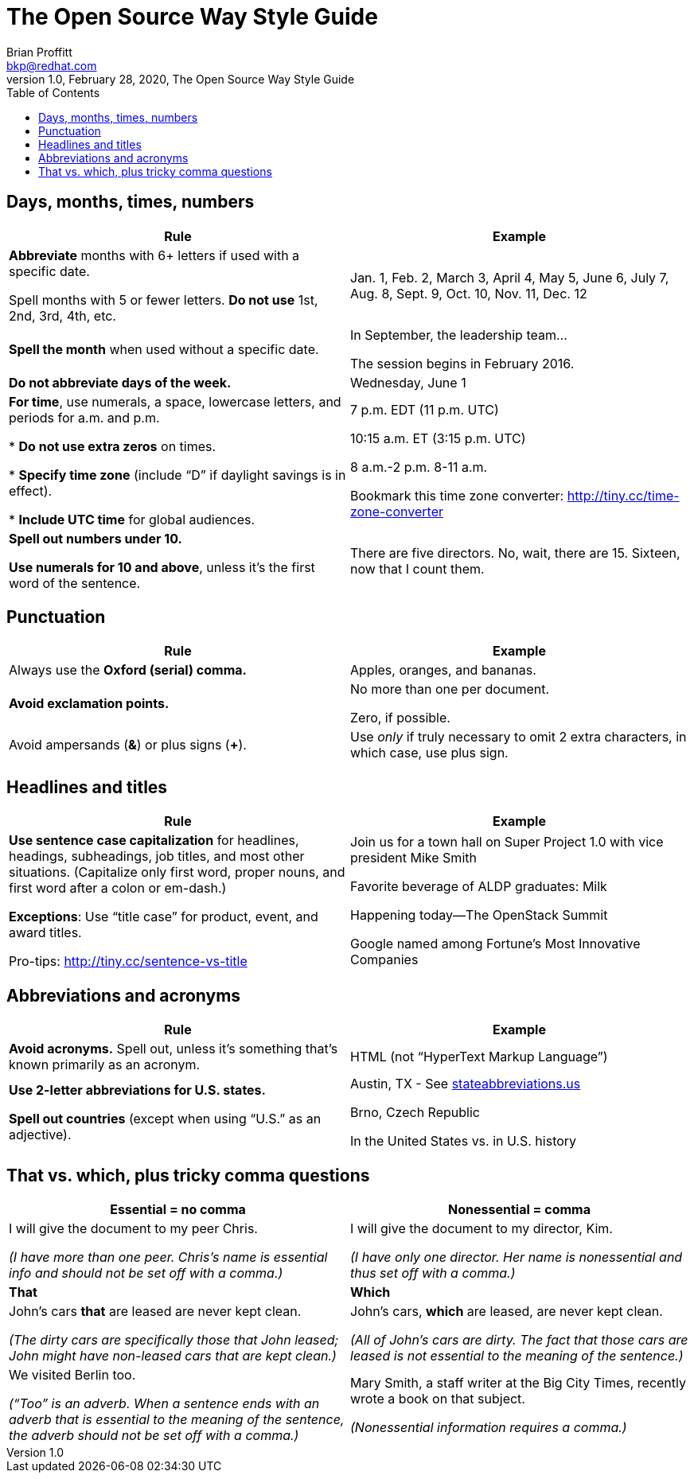 = The Open Source Way Style Guide
Brian Proffitt <bkp@redhat.com>
1.0, February 28, 2020, The Open Source Way Style Guide
:toc:
:icons: font
:quick-uri: https://asciidoctor.org/docs/asciidoc-syntax-quick-reference/

== Days, months, times, numbers
|===
|Rule |Example

|*Abbreviate* months with 6+ letters if used with a specific date.

Spell months with 5 or fewer letters. *Do not use* 1st, 2nd, 3rd, 4th, etc.
|Jan. 1, Feb. 2, March 3, April 4, May 5, June 6, July 7, Aug. 8, Sept. 9, Oct. 10, Nov. 11, Dec. 12

|*Spell the month* when used without a specific date.
|In September, the leadership team...

The session begins in February 2016.

|*Do not abbreviate days of the week.*
|Wednesday, June 1

|*For time*, use numerals, a space, lowercase letters, and periods for a.m. and p.m.

* *Do not use extra zeros* on times.

* *Specify time zone* (include “D” if daylight savings is in effect).

* *Include UTC time* for global audiences.

|7 p.m. EDT   (11 p.m. UTC)

10:15 a.m. ET   (3:15 p.m. UTC)

8 a.m.-2 p.m.   8-11 a.m.

Bookmark this time zone converter:
http://tiny.cc/time-zone-converter

|*Spell out numbers under 10.*

*Use numerals for 10 and above*, unless it’s the first word of the sentence.
|There are five directors. No, wait, there are 15. Sixteen, now that I count them.
|===

== Punctuation
|===
|Rule |Example

|Always use the *Oxford (serial) comma.*
|Apples, oranges, and bananas.

|*Avoid exclamation points.*
|No more than one per document.

Zero, if possible.

|Avoid ampersands (*&*) or plus signs (*+*).
|Use _only_ if truly necessary to omit 2 extra characters, in which case, use plus sign.
|===

== Headlines and titles
|===
|Rule |Example

|*Use sentence case capitalization* for headlines, headings, subheadings, job titles, and most other situations. (Capitalize only first word, proper nouns, and first word after a colon or em-dash.)

*Exceptions*: Use “title case” for product, event, and award titles.

Pro-tips: http://tiny.cc/sentence-vs-title
|Join us for a town hall on Super Project 1.0 with vice president Mike Smith

Favorite beverage of ALDP graduates: Milk

Happening today—The OpenStack Summit

Google named among Fortune’s Most Innovative Companies
|===

== Abbreviations and acronyms
|===
|Rule |Example

|*Avoid acronyms.* Spell out, unless it’s something that’s known primarily as an acronym.
|HTML (not “HyperText Markup Language”)

|*Use 2-letter abbreviations for U.S. states.

Spell out countries*  (except when using “U.S.” as an adjective).
|Austin, TX  - See https://stateabbreviations.us[stateabbreviations.us]

Brno, Czech Republic

In the United States  vs.  in U.S. history
|===

== That vs. which, plus tricky comma questions
|===
|Essential = no comma |Nonessential = comma

|I will give the document to my peer Chris.

_(I have more than one peer. Chris’s name is essential info and should not be set off with a comma.)_

|I will give the document to my director, Kim.

_(I have only one director. Her name is nonessential and thus set off with a comma.)_

|*That* |*Which*

|John’s cars *that* are leased are never kept clean.

_(The dirty cars are specifically those that John leased; John might have non-leased cars that are kept clean.)_

|John’s cars, *which* are leased, are never kept clean.

_(All of John’s cars are dirty. The fact that those cars are leased is not essential to the meaning of the sentence.)_


|We visited Berlin too.

_(“Too” is an adverb. When a sentence ends with an adverb that is essential to the meaning of the sentence, the adverb should not be set off with a comma.)_

|Mary Smith, a staff writer at the Big City Times, recently wrote a book on that subject.

_(Nonessential information requires a comma.)_
|===
